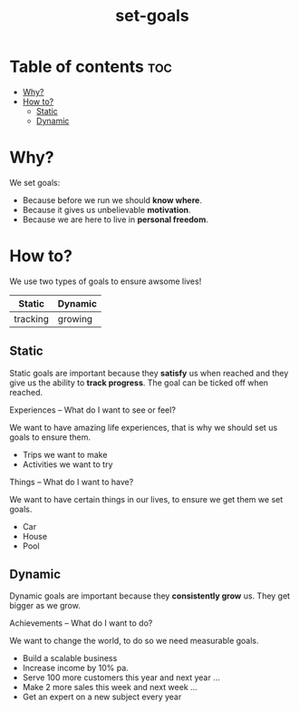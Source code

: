 #+title: set-goals
* Table of contents :toc:
- [[#why][Why?]]
- [[#how-to][How to?]]
  - [[#static][Static]]
  - [[#dynamic][Dynamic]]

* Why?
We set goals:
- Because before we run we should *know where*.
- Because it gives us unbelievable *motivation*.
- Because we are here to live in *personal freedom*.
* How to?
We use two types of goals to ensure awsome lives!
|----------+-----------|
| *Static* | *Dynamic* |
|----------+-----------|
| tracking | growing   |
|----------+-----------|
** Static
:INFO:
Static goals are important because they *satisfy* us when reached and they give us the ability to *track progress*.
The goal can be ticked off when reached.
:END:
**** Experiences -- What do I want to see or feel?
We want to have amazing life experiences, that is why we should set us goals to ensure them.
- Trips we want to make
- Activities we want to try
**** Things -- What do I want to have?
We want to have certain things in our lives, to ensure we get them we set goals.
- Car
- House
- Pool
** Dynamic
:INFO:
Dynamic goals are important because they *consistently grow* us. They get bigger as we grow.
:END:
**** Achievements -- What do I want to do?
We want to change the world, to do so we need measurable goals.
- Build a scalable business
- Increase income by 10% pa.
- Serve 100 more customers this year and next year ...
- Make 2 more sales this week and next week ...
- Get an expert on a new subject every year
